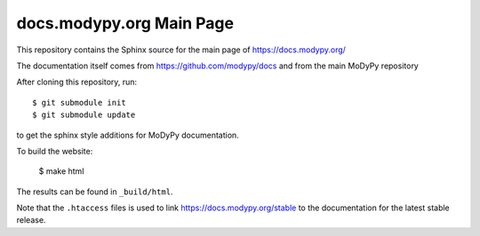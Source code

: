 docs.modypy.org Main Page
=========================

This repository contains the Sphinx source for the main page of
https://docs.modypy.org/

The documentation itself comes from https://github.com/modypy/docs and from the
main MoDyPy repository

After cloning this repository, run::

    $ git submodule init
    $ git submodule update

to get the sphinx style additions for MoDyPy documentation.

To build the website:

    $ make html

The results can be found in ``_build/html``.

Note that the ``.htaccess`` files is used to link https://docs.modypy.org/stable
to the documentation for the latest stable release.
